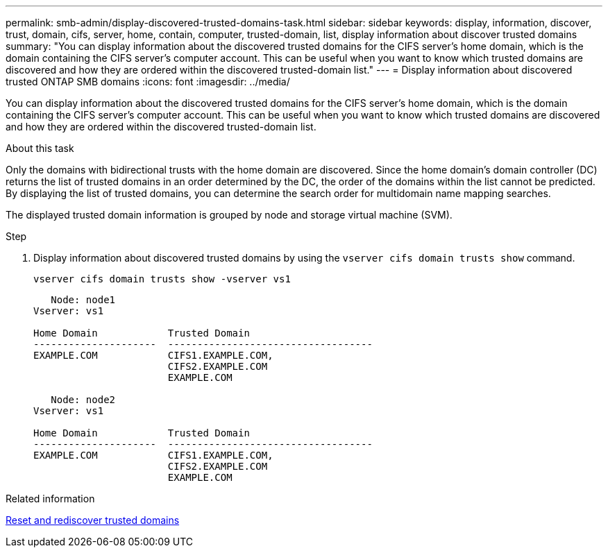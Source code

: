 ---
permalink: smb-admin/display-discovered-trusted-domains-task.html
sidebar: sidebar
keywords: display, information, discover, trust, domain, cifs, server, home, contain, computer, trusted-domain, list, display information about discover trusted domains
summary: "You can display information about the discovered trusted domains for the CIFS server’s home domain, which is the domain containing the CIFS server’s computer account. This can be useful when you want to know which trusted domains are discovered and how they are ordered within the discovered trusted-domain list."
---
= Display information about discovered trusted ONTAP SMB domains
:icons: font
:imagesdir: ../media/

[.lead]
You can display information about the discovered trusted domains for the CIFS server's home domain, which is the domain containing the CIFS server's computer account. This can be useful when you want to know which trusted domains are discovered and how they are ordered within the discovered trusted-domain list.

.About this task

Only the domains with bidirectional trusts with the home domain are discovered. Since the home domain's domain controller (DC) returns the list of trusted domains in an order determined by the DC, the order of the domains within the list cannot be predicted. By displaying the list of trusted domains, you can determine the search order for multidomain name mapping searches.

The displayed trusted domain information is grouped by node and storage virtual machine (SVM).

.Step

. Display information about discovered trusted domains by using the `vserver cifs domain trusts show` command.
+
`vserver cifs domain trusts show -vserver vs1`
+
----
   Node: node1
Vserver: vs1

Home Domain            Trusted Domain
---------------------  -----------------------------------
EXAMPLE.COM            CIFS1.EXAMPLE.COM,
                       CIFS2.EXAMPLE.COM
                       EXAMPLE.COM

   Node: node2
Vserver: vs1

Home Domain            Trusted Domain
---------------------  -----------------------------------
EXAMPLE.COM            CIFS1.EXAMPLE.COM,
                       CIFS2.EXAMPLE.COM
                       EXAMPLE.COM
----

.Related information

xref:reset-rediscover-trusted-domains-task.adoc[Reset and rediscover trusted domains]


// 2025 June 18, ONTAPDOC-2981